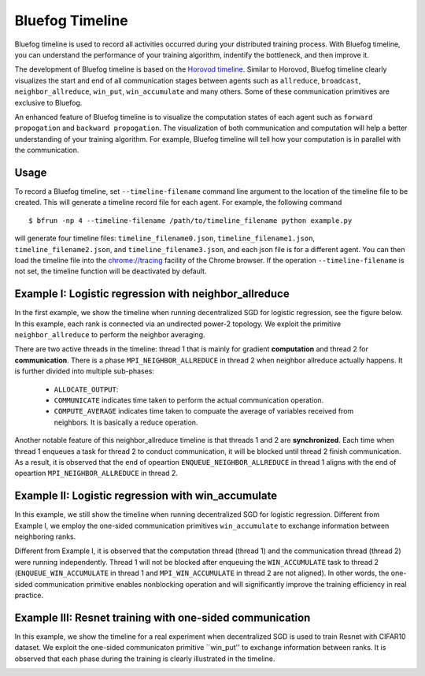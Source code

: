 Bluefog Timeline
================

Bluefog timeline is used to record all activities occurred during your distributed training 
process. With Bluefog timeline, you can understand the performance of your training 
algorithm, indentify the bottleneck, and then improve it. 

The development of Bluefog timeline is based on the `Horovod timeline`_. Similar to Horovod, 
Bluefog timeline clearly visualizes the start and end of all communication stages between 
agents such as ``allreduce``, ``broadcast``, ``neighbor_allreduce``, ``win_put``, 
``win_accumulate`` and many others. Some of these communication primitives are exclusive 
to Bluefog. 

An enhanced feature of Bluefog timeline is to visualize the computation states of each 
agent such as ``forward propogation`` and ``backward propogation``. The visualization of both 
communication and computation will help a better understanding of your training algorithm. 
For example, Bluefog timeline will tell how your computation is in parallel with the 
communication.

Usage
--------------------------
To record a Bluefog timeline, set ``--timeline-filename`` command line argument to the 
location of the timeline file to be created. This will generate a timeline record file
for each agent. For example, the following command ::

    $ bfrun -np 4 --timeline-filename /path/to/timeline_filename python example.py

will generate four timeline files: ``timeline_filename0.json``, ``timeline_filename1.json``, 
``timeline_filename2.json``, and ``timeline_filename3.json``, and each json file is for 
a different agent. You can then load the timeline file into the 
`chrome://tracing`_ facility of the Chrome browser. If the operation ``--timeline-filename``
is not set, the timeline function will be deactivated by default.


Example I: Logistic regression with neighbor_allreduce
--------------------------
In the first example, we show the timeline when running decentralized SGD for 
logistic regression, see the figure below. In this example, each rank is connected
via an undirected power-2 topology. We exploit the 
primitive ``neighbor_allreduce`` to perform the neighbor averaging.

.. image:: ./_static/bf_timeline_example1a.png
   :width: 800
   :align: center

There are two active threads in the timeline: thread 1 that is mainly for gradient 
**computation** and thread 2 for **communication**. There is a phase ``MPI_NEIGHBOR_ALLREDUCE``
in thread 2 when neighbor allreduce actually happens. It is further divided into multiple 
sub-phases:

   + ``ALLOCATE_OUTPUT``:

   + ``COMMUNICATE`` indicates time taken to perform the actual communication operation.

   + ``COMPUTE_AVERAGE`` indicates time taken to compuate the average of variables received from neighbors. It is basically a reduce operation.

Another notable feature of this neighbor_allreduce timeline is that threads 1 and 2 are **synchronized**.
Each time when thread 1 enqueues a task for thread 2 to conduct communication, it will be blocked until
thread 2 finish communication. As a result, it is observed that the end of opeartion ``ENQUEUE_NEIGHBOR_ALLREDUCE``
in thread 1 aligns with the end of opeartion ``MPI_NEIGHBOR_ALLREDUCE`` in thread 2.

Example II: Logistic regression with win_accumulate
--------------------------
In this example, we still show the timeline when running decentralized SGD for 
logistic regression. Different from Example I, we employ the one-sided communication 
primitives ``win_accumulate`` to exchange information between neighboring ranks.

.. image:: ./_static/bf_timeline_example2.png
   :width: 800
   :align: center

Different from Example I, it is observed that the computation thread (thread 1) and 
the communication thread (thread 2) were running independently. Thread 1 will not 
be blocked after enqueuing the ``WIN_ACCUMULATE`` task to thread 2 (``ENQUEUE_WIN_ACCUMULATE`` in
thread 1 and ``MPI_WIN_ACCUMULATE`` in thread 2 are not aligned). In other words,
the one-sided communication primitive enables nonblocking operation and will significantly
improve the training efficiency in real practice.

Example III: Resnet training with one-sided communication
--------------------------
In this example, we show the timeline for a real experiment when decentralized SGD is used to 
train Resnet with CIFAR10 dataset. We exploit the one-sided communicaton primitive ``win_put'' 
to exchange information between ranks. It is observed that each phase during the training
is clearly illustrated in the timeline.

.. image:: ./_static/bf_timeline_example3.png
   :width: 800
   :align: center

.. _Horovod timeline:  https://github.com/horovod/horovod/blob/master/docs/timeline.rst
.. _chrome://tracing:  chrome://tracing/